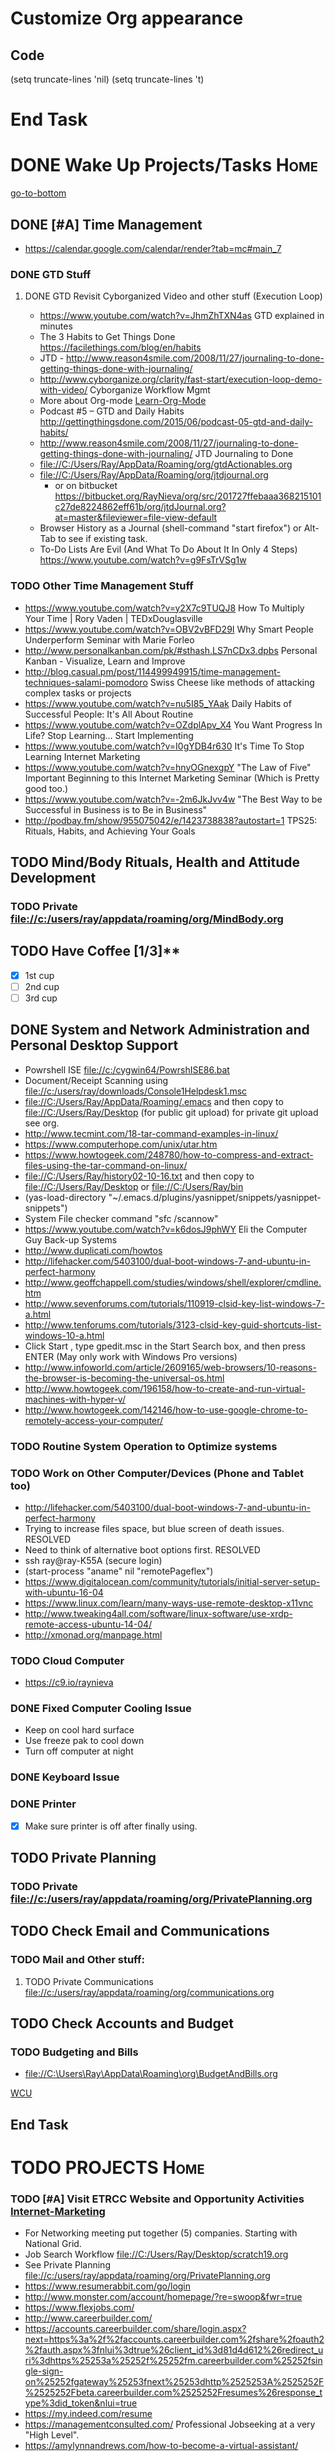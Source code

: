 
* Customize Org appearance
** Code
(setq truncate-lines 'nil) (setq truncate-lines 't)

* End Task
* DONE Wake Up Projects/Tasks					       :Home:
[[go-to-bottom]]

** DONE [#A] Time Management
   - https://calendar.google.com/calendar/render?tab=mc#main_7
*** DONE GTD Stuff
**** DONE GTD Revisit Cyborganized Video and other stuff (Execution Loop)
    - https://www.youtube.com/watch?v=JhmZhTXN4as   GTD explained in minutes
    - The 3 Habits to Get Things Done https://facilethings.com/blog/en/habits
    - JTD - http://www.reason4smile.com/2008/11/27/journaling-to-done-getting-things-done-with-journaling/
    - http://www.cyborganize.org/clarity/fast-start/execution-loop-demo-with-video/  Cyborganize Workflow Mgmt
    - More about Org-mode [[Learn-Org-Mode]]
    - Podcast #5 – GTD and Daily Habits http://gettingthingsdone.com/2015/06/podcast-05-gtd-and-daily-habits/  
    - http://www.reason4smile.com/2008/11/27/journaling-to-done-getting-things-done-with-journaling/ JTD Journaling to Done
    - file://C:/Users/Ray/AppData/Roaming/org/gtdActionables.org
    - file://C:/Users/Ray/AppData/Roaming/org/jtdjournal.org
      - or on bitbucket https://bitbucket.org/RayNieva/org/src/201727ffebaaa368215101c27de8224862eff61b/org/jtdJournal.org?at=master&fileviewer=file-view-default
    - Browser History as a Journal (shell-command "start firefox") or Alt-Tab to see if existing task.
    - To-Do Lists Are Evil (And What To Do About It In Only 4 Steps) https://www.youtube.com/watch?v=g9FsTrVSg1w 


*** TODO Other Time Management Stuff
   - https://www.youtube.com/watch?v=y2X7c9TUQJ8 How To Multiply Your Time | Rory Vaden | TEDxDouglasville
   - https://www.youtube.com/watch?v=OBV2vBFD29I Why Smart People Underperform Seminar with Marie Forleo
   - http://www.personalkanban.com/pk/#sthash.LS7nCDx3.dpbs Personal Kanban - Visualize, Learn and Improve
   - http://blog.casual.pm/post/114499949915/time-management-techniques-salami-pomodoro Swiss Cheese like methods of attacking
     complex tasks or projects
   - https://www.youtube.com/watch?v=nu5I85_YAak Daily Habits of Successful People: It's All About Routine
   - https://www.youtube.com/watch?v=OZdplApv_X4 You Want Progress In Life? Stop Learning... Start Implementing
   - https://www.youtube.com/watch?v=I0gYDB4r630 It's Time To Stop Learning Internet Marketing
   - https://www.youtube.com/watch?v=hnyOGnexgpY "The Law of Five" Important Beginning to this Internet Marketing Seminar (Which is Pretty good too.)
   - https://www.youtube.com/watch?v=-2m6JkJvv4w "The Best Way to be Successful in Business is to Be in Business"
   - http://podbay.fm/show/955075042/e/1423738838?autostart=1  TPS25: Rituals, Habits, and Achieving Your Goals

** TODO Mind/Body Rituals, Health and Attitude Development

*** TODO Private file://c:/users/ray/appdata/roaming/org/MindBody.org

** TODO Have Coffee [1/3]**
   - [X] 1st cup
   - [ ] 2nd cup
   - [ ] 3rd cup


     
** DONE System and Network Administration and Personal Desktop Support
   - Powrshell ISE file://c:/cygwin64/PowrshISE86.bat
   - Document/Receipt Scanning using file://c:/users/ray/downloads/Console1Helpdesk1.msc
   - file://C:/Users/Ray/AppData/Roaming/.emacs and then copy to file://C:/Users/Ray/Desktop (for public git upload) for private git upload see org.
   - http://www.tecmint.com/18-tar-command-examples-in-linux/
   - https://www.computerhope.com/unix/utar.htm
   - https://www.howtogeek.com/248780/how-to-compress-and-extract-files-using-the-tar-command-on-linux/
   - file://C:/Users/Ray/history02-10-16.txt  and then copy to file://C:/Users/Ray/Desktop or file://C:/Users/Ray/bin
   - (yas-load-directory "~/.emacs.d/plugins/yasnippet/snippets/yasnippet-snippets")
   - System File checker command "sfc /scannow"
   - https://www.youtube.com/watch?v=k6dosJ9phWY Eli the Computer Guy Back-up Systems
   - http://www.duplicati.com/howtos
   - http://lifehacker.com/5403100/dual-boot-windows-7-and-ubuntu-in-perfect-harmony
   - http://www.geoffchappell.com/studies/windows/shell/explorer/cmdline.htm
   - http://www.sevenforums.com/tutorials/110919-clsid-key-list-windows-7-a.html
   - http://www.tenforums.com/tutorials/3123-clsid-key-guid-shortcuts-list-windows-10-a.html
   - Click Start , type gpedit.msc in the Start Search box, and then press ENTER (May only work with Windows Pro versions)
   - http://www.infoworld.com/article/2609165/web-browsers/10-reasons-the-browser-is-becoming-the-universal-os.html
   - http://www.howtogeek.com/196158/how-to-create-and-run-virtual-machines-with-hyper-v/
   - http://www.howtogeek.com/142146/how-to-use-google-chrome-to-remotely-access-your-computer/


*** TODO Routine System Operation to Optimize systems

*** TODO Work on Other Computer/Devices (Phone and Tablet too)
    - http://lifehacker.com/5403100/dual-boot-windows-7-and-ubuntu-in-perfect-harmony
    - Trying to increase files space, but blue screen of death issues. RESOLVED
    - Need to think of alternative boot options first. RESOLVED
    - ssh ray@ray-K55A  (secure login)
    - (start-process "aname" nil "remotePageflex")
    - https://www.digitalocean.com/community/tutorials/initial-server-setup-with-ubuntu-16-04
    - https://www.linux.com/learn/many-ways-use-remote-desktop-x11vnc
    - http://www.tweaking4all.com/software/linux-software/use-xrdp-remote-access-ubuntu-14-04/
    - http://xmonad.org/manpage.html

*** TODO Cloud Computer
    - https://c9.io/raynieva
*** DONE Fixed Computer Cooling Issue
    - Keep on cool hard surface
    - Use freeze pak to cool down
    - Turn off computer at night
*** DONE Keyboard Issue

*** DONE Printer
    - [X] Make sure printer is off after finally using.
     

  

** TODO Private Planning
*** TODO Private file://c:/users/ray/appdata/roaming/org/PrivatePlanning.org 
** TODO Check Email and Communications
*** TODO Mail and Other stuff:
**** TODO Private Communications file://c:/users/ray/appdata/roaming/org/communications.org
** TODO Check Accounts and Budget

*** TODO Budgeting and Bills
        -  file://C:\Users\Ray\AppData\Roaming\org\BudgetAndBills.org


[[https://www.wcu.com/home/home][WCU]]


** End Task


 
* TODO <<Start-Working-at-home/work>>	PROJECTS		       :Home:


*** TODO [#A] Visit ETRCC Website and Opportunity Activities <<Opportunity-activities>>  [[Internet-Marketing]]
    - For Networking meeting put together (5) companies. Starting with National Grid.
    - Job Search Workflow file://C:/Users/Ray/Desktop/scratch19.org
    - See Private Planning file://c:/users/ray/appdata/roaming/org/PrivatePlanning.org
    - https://www.resumerabbit.com/go/login
    - http://www.monster.com/account/homepage/?re=swoop&fwr=true
    - https://www.flexjobs.com/
    - http://www.careerbuilder.com/
    - https://accounts.careerbuilder.com/share/login.aspx?next=https%3a%2f%2faccounts.careerbuilder.com%2fshare%2foauth2%2fauth.aspx%3fnlui%3dtrue%26client_id%3d81d4d612%26redirect_uri%3dhttps%25253a%25252f%25252fm.careerbuilder.com%25252fsingle-sign-on%25252fgateway%25253fnext%25253dhttp%2525253A%2525252F%2525252Fbeta.careerbuilder.com%2525252Fresumes%26response_type%3did_token&nlui=true
    - https://my.indeed.com/resume
    - https://managementconsulted.com/ Professional Jobseeking at a very "High Level".
    - https://amylynnandrews.com/how-to-become-a-virtual-assistant/
    - [https://jobquest.detma.org/JobQuest/Default.aspx]
    - [file:/c:/Users/Ray/Documents/UnemploymentGuidelines.org]
    - Ditto Outputs Automated Data-Entry  M-X Shell  then type "start cmd" in spawned DOS shell type "start ditto"
    - YAML to produce "My Way or the Highway Format" http://www.convertcsv.com/yaml-to-csv.htm
    - https://www.youtube.com/watch?v=jETH9SI2zNQ Resume Writing Tips - The Secret Mindset For Writing a Perfect Resume
    - https://www.youtube.com/watch?v=xFngomrq58o How Recruiters Read Your Resume ... in 7 Seconds!
    - https://www.youtube.com/watch?v=_0fjkKCsM1w  How to Write a Winning Resume, with Ramit Sethi
    - https://www.youtube.com/watch?v=-2m6JkJvv4w  How to Start a Business with No Money
    - https://www.youtube.com/watch?v=UlALjp7SvQc 4 Resume Tips That You've Never Seen Before
    - Added Link on Part-time Job hunting  https://www.google.com/search?q=how+to+get+part-time+job+out+of+my+field&ie=utf-8&oe=utf-8
*** TODO [#A] Set-up rgnterprises mail in Thunderbird and Admin Website
    - Login to PWS
    - cpanel
      [[https://cloud8.hostgator.com:2083/][cpanel]]
    - [X] Was able to change by going to "settings" and putting the correct nameservers
      also found the error when using mxtoolbox.
    - [X] Removed Fetch Mail as cannot set-up SSL
    - [X] Originally set-up Under Construction Website now using a redirector to LinkedIN via .htaccess

**** TODO Website Development (Develop Websites to present Web Skill, Content Writing Ability and make money)
    - http://rgnterprises.net This is currently using a redirector via .htaccess.
    - http://rgnterprises.net/wordpress/wp-login.php
    - http://rgnterprises.net/joomla
    - http://rgnterprises.net/drupal
    - https://cp.cloudappsportal.com/Default.aspx?pid=Login&ReturnUrl=%2fDefault.aspx%3fpid%3dHome Hosted Sharepoint
    - file://C:/Users/Ray/Downloads/SharePoint_2013_CP_Setup.pdf
    - http://www.apps4rent.com/support/kb/article/sharepoint-2013-control-panel
    - http://www.apps4rent.com/support/kb/article/category/sharepoint/control-panel-sharepoint
    - http://www.apps4rent.com/affiliate-program.html
    - http://apps4rent.postaffiliatepro.com/affiliates/login.php#login
    - http://ezgif.com/
    - https://resources.biznessapps.com/h/
*** TODO [#A] PROJECTS: Skills/Subjects Mastery


**** TODO Visual Studio and .NET CSharp etc (including C)... 
     - file://c:/users/ray/documents/projects/c
     - https://www.tutorialspoint.com/cprogramming/c_functions.htm (This website has an online compiler)
     - https://www.youtube.com/watch?v=iRSAmekqRBo Microsoft .NET Tutorial - Intro to .NET (Part 01)
     - https://www.youtube.com/watch?v=nA2pSmBmvKg#t=452.995941 How to program in C#
     - "C:\Program Files (x86)\Microsoft Visual Studio 14.0\Common7\IDE\devenv.exe"

**** TODO [#A] SQL Server, MySQL, PostgreSQL, Oracle and SQLite
     - SQLCMD tutorial https://technet.microsoft.com/en-us/library/ms170207(v=sql.105).aspx


***** SQL Server SSIS Tutorial https://www.mssqltips.com/sqlservertutorial/200/sql-server-integration-services-ssis-tutorial/     
     1. runas /user:raynieva2\admin cmd
     2. services.msc (in new admin command shell) start appropriate service for SQL Server
     3. C:\windows\system32>"C:\Program Files (x86)\Microsoft SQL Server\100\Tools\Binn\
VSShell\Common7\IDE\Ssms.exe" (in new admin command shell)
***** TODO MYSQL
     1. runas /user:raynieva2\admin cmd
     2. services.msc (in new admin command shell)
     3. C:\windows\system32>"C:\Program Files (x86)\ActiveDBSoft\FlySpeed SQL Query\FlyS
peed SQL Query.exe"
**** TODO Learning Flowgorithm and other VPLs
     - https://en.wikipedia.org/wiki/Flowgorithm
     - http://www.flowgorithm.org/

**** TODO Powershell
     - Type Powershell on cmdline (storing history in bin)
     - https://www.youtube.com/watch?v=wqaqeUASxAs#t=14.060022 10 Basic Powershell Commands and how to output data to CSV formatting
     - https://www.youtube.com/watch?v=yKstEJKdc4o PowerShell with a focus on automation (HD) 
     - Chocolatey
     - http://www.powershellmagazine.com/

**** TODO XML/XSLT, JSON and YAML
     - Resume in XML file://c:/users/ray/documents/jobsearch/MasterTemplates
***** DONE Having resolved issues with getting Visual Studio to start as one of the XML editors. Will now use Eclipse too.
**** TODO Learn Emacs, Lisp,Org Mode and Yasnippet <<Learn-Org-Mode>>
[[https://video.search.yahoo.com/video/play;_ylt=A2KLqIDhyblWMmEAWvMsnIlQ;_ylu=X3oDMTByNDY3bGRuBHNlYwNzcgRzbGsDdmlkBHZ0aWQDBGdwb3MDNQ--?p=Org-capture+Tutorial&vid=0cdfe1c477a8bf9eedf5bdd40b1f8171&turl=http%3A%2F%2Ftse3.mm.bing.net%2Fth%3Fid%3DOVP.V38838c4a57439126162e4fe85ab3828f%26pid%3D15.1%26h%3D168%26w%3D300%26c%3D7%26rs%3D1&rurl=https%3A%2F%2Fwww.youtube.com%2Fwatch%3Fv%3DbzZ09dAbLEE&tit=Taking+Notes+In+Emacs+Org-Mode&c=4&h=168&w=300&l=1085&sigr=11bfaoro4&sigt=10u00jn8u&sigi=1311scajt&age=1408427461&fr2=p%3As%2Cv%3Av&fr=yhs-mozilla-001&hsimp=yhs-001&hspart=mozilla&tt=b][Watch Video]]
      - file://c:/users/ray/documents/projects/lisp
***** TODO http://ergoemacs.org/emacs/elisp_basics.html
***** DONE Learn Emacs Lisp https://learnxinyminutes.com/docs/elisp/
***** TODO LispyScript A javascript With Lispy Syntax And Macros! http://lispyscript.com/     
***** TODO Install and Learn Yasnippet
      - [file:/C:\Users\Ray\Documents\scratch1.org]
***** TODO Install and Learn Icicles
***** TODO Practice Check Boxes [100%]
      - [X] Checkbox 1
      - [X] Checkbox 2
      - [X] Checkbox 3
      - [X] Checkbox 4
      
***** TODO Another Tutorial on Org-Mode
      + [[https://www.youtube.com/watch?v=oJTwQvgfgMM][Video]]
      + Use Git to synchronize
      + [[https://www.youtube.com/watch?v=1-dUkyn_fZA][Emacs + org-mode + python in reproducible research; SciPy 2013 Presentation ]]
      + [[https://www.youtube.com/watch?v=dljNabciEGg][Literate Devops with Emacs ]]

***** TODO Emacs for Writers
      - [https://www.youtube.com/watch?v=FtieBc3KptU]
***** TODO Learning more about Capture-mode Emacs
      - [[http://orgmode.org/manual/Capture-templates.html#Capture-templates]
      - [[https://www.youtube.com/watch?v=KdcXu_RdKI0]

***** TODO Learn Bookmark and Bookmark Plus
      - https://www.emacswiki.org/emacs/BookMarks

***** TODO Learn Abbrev Mode
      - Learned about the 
       	;;;(add-to-list 'load-path "~/.emacs.d/elpa/yasnippet-0.8.0")

***** DONE Install and Learn Evil
      - [[https://www.youtube.com/watch?v=JWD1Fpdd4Pc][Evil Mode: Or, How I Learned to Stop Worrying and Love Emacs ]]
      - [[https://www.youtube.com/watch?v=_NUO4JEtkDw&list=PLR3yE6GYBLQDbn52K8F8eOusiqbB94ZDa][Learning Vim in a Week]]

***** TODO Learn Vim
      - M-X Shell  then type "start cmd" in spawned DOS shell navigate using "gotovim" then "vimtutor" in working directory as I have learned emacs does not always like heavy shell commands inside its process.
      - http://vim.wikia.com/wiki/Moving_around

***** TODO Learn Babel

***** DONE Debugged another issue with Emacs "Start cmd" vs "Cygstart cmd"

**** TODO ROR Ruby on Rails <<Ruby-on-Rails>>
     - M-X  inf-ruby starts Ruby Shell in EMACS buffer. (execute-extended-command "command") means M-x
     - file://c:/users/ray/documents/projects/ruby
     - file://c:/users/ray/bin/practice.rb
     - http://ruby.bastardsbook.com/chapters/loops/
     - http://ruby.bastardsbook.com/chapters/methods/

***** DONE http://installfest.railsbridge.org/installfest/windows

***** DONE http://railsapps.github.io/installing-rails.html

***** DONE http://railsapps.github.io/what-is-ruby-rails.html
      
***** TODO Ruby on Rails Tutorial [0/1]
      1. [ ] https://www.railstutorial.org/book/beginning

***** TODO http://railsinstaller.org/en RailsInstaller

***** TODO http://guides.rubyonrails.org/getting_started.html

***** TODO https://www.softcover.io/read/e8898d1d/learn-rails-1

**** TODO Learn Vimperator
     - http://www.thegeekstuff.com/2009/05/firefox-add-on-vimperator-make-firefox-behave-like-vim/
**** TODO Javascript, JQuery, AngularJS, Full Stack, Web Development (Related to TSSG Group)

     - https://www.youtube.com/watch?v=6MaOPdQPvow 10 Things to Master for Javascript Beginners
     - http://tutsnare.com/how-to-install-laravel-on-ubuntu-lamp/
     - http://tecadmin.net/install-laravel-framework-on-ubuntu/
     - http://pointnswing.com/mm3_dev_Rev2587_2016-03-08_09-50-29/mmindex.php Development version of Point and Swing Band Manager
     - https://www.digitalocean.com/community/tutorials/how-to-install-linux-apache-mysql-php-lamp-stack-on-ubuntu
     - https://www.youtube.com/user/kudvenkat/playlists AngularJS
     - https://en.wikipedia.org/wiki/AngularJS
     - http://www.w3schools.com/angular/default.asp
     - https://www.youtube.com/channel/UC-JQzTHQrVA8j-tamvy66fw EJ Media General Reference and Tutorials on the WEB
     - https://www.youtube.com/watch?v=QYw02Z9oUfs How to access Javascript console in various browsers.
     - http://www.andismith.com/blog/2011/11/25-dev-tool-secrets/
     - https://developer.mozilla.org/en-US/Learn/Common_questions/What_are_browser_developer_tools
     - Jekyll
     - https://www.npmjs.com/ Javascript Package Manager
     - https://www.microsoft.com/web/webmatrix/ 3 Major Web dev platform strategies
     - https://www.youtube.com/watch?v=H4sSldXv_S4 Using JavaScript to Teach JavaScript by John Resig
**** TODO [[http://searchsoftwarequality.techtarget.com/definition/Scrum-sprint][Git, Sprint, Scrum]] and Agile development (Also Related to TSSG Group)
     - Github Account https://github.com/RayNieva
       - https://guides.github.com/features/mastering-markdown/
     - BitBucket Account https://bitbucket.org/RayNieva
     - C:\Users\Ray\AppData\Local\Programs\Git\git-bash.exe --cd-to-home
     - http://lifehacker.com/5983680/how-the-heck-do-i-use-github
     - file://C:/Users/Ray/Desktop/history03-11-16.txt
     - http://www.howtogeek.com/180167/htg-explains-what-is-github-and-what-do-geeks-use-it-for/
     - http://git-scm.com/book/en/v2/Getting-Started-Git-Basics
     - http://readwrite.com/2013/11/08/seven-ways-to-use-github-that-arent-coding
     - https://www.reddit.com/r/git/comments/1xymq2/do_people_use_git_for_things_other_than_software/
     - Heroku https://id.heroku.com/login
     - JIRA https://www.atlassian.com/software/jira/try Free for first month.
     - https://theagileadmin.com/what-is-devops/
     - https://www.google.com/search?q=user+stories&ie=utf-8&oe=utf-8 Google Search: User Stories

**** TODO Selenium - Browser Automation (Work Flow Automation Related) (Related to TSSG Group) 
     - http://www.seleniumhq.org/
     - https://en.wikipedia.org/wiki/Selenium_%28software%29#Selenium_IDE
     - http://www.inc.com/aj-agrawal/why-every-software-startup-should-have-a-testing-process-through-launch.html
**** TODO Developer Force.com
     - Step 1. http://developer.force.com
     - Step 2. Sign Up If You Want. (To Use Salesforce Need to sign-up)
     - Step 3. Go to Tutorials Trailhead
     - Step 4. Select Course of Study

**** TODO Windows Enterprise Server Administration
     - http://sourcedaddy.com/windows-7/managing-windows-7-in-domain.html
     - Lab Access to Windows 2012 AD Server https://technet.microsoft.com/en-us/virtuallabs/bb467605
**** TODO Concept of Workflow Automation




**** TODO IPython
     - file://C:\Users\Ray Open command line at Anaconda3 directory "Ipython" or "Ipython Notebook" or "IPython qtconsole"
     - file://C://Users/ray/bin/practice.py
**** TODO DevOps (Workflow Automation Related), Puppet, Chef (Also Powershell in Separate category )
     - https://theagileadmin.com/what-is-devops/

     - https://automatetheboringstuff.com/ In Python
   
     - http://www.seascapewebdesign.com/blog/part-1-getting-started-vagrant-windows-7-and-8
       - "C:\Program Files\Oracle\VirtualBox\VirtualBox.exe"
       - C:\HashiCorp\Vagrant\bin\vagrant up :: Note, need to migrate to this directory to establish environment
       - C:\Ch\bin\putty.exe :: login using 127.0.0.1:2222 ; username: "vagrant"; password: "vagrant";
       - https://www.vagrantup.com/docs/cli/halt.html  vagrant halt
     - ssh ray@ray-K55A  (secure login) :: on other machine need to start sshd server

     - https://www.howtoforge.com/tutorial/ubuntu-vagrant-install-and-getting-started/

     - https://www.youtube.com/watch?v=CDxaRfwzFrs&list=PLC71D7CFB6AF935E6 Eli the Computer Guy Servers

       - https://www.youtube.com/watch?v=dIFKmJ4wufc&list=PLJcaPjxegjBVnEN8c6O8w1mNit4WGeAWN More Eli but on Windows Server 2012

       - https://blogs.technet.microsoft.com/keithmayer/2013/08/30/get-started-as-an-early-expert-on-windows-server-2012-r2-with-this-free-ebook/#EBOOK

     - https://aws.amazon.com/
       - https://www.youtube.com/watch?v=N89AffsxS-g Eli the Computer Guy Amazon Web Services.
       - http://stackoverflow.com/questions/19042025/amazon-ec2-free-tier-how-man-instances-can-i-run
       - http://aws.amazon.com/free/
     

     - https://azure.microsoft.com/en-us/pricing/
       - https://technet.microsoft.com/en-us/virtuallabs?id=f9E0rhsEF74 Technet Microsoft Virtual Labs
     
     - https://puppet.com/blog/deploying-puppet-client-server-standalone-and-massively-scaled-environments
     - https://puppet.com/blog/puppet-your-operating-system-installer-and-you
     - https://docs.puppet.com/puppet/latest/reference/man/apply.html
     - https://puppet.com/product/emulator#
     - https://learn.chef.io/learn-the-basics/windows/get-set-up/
     - https://www.nagios.org/
     - http://www.geekride.com/hard-link-vs-soft-link/
     - https://github.com/chef-cookbooks/webpi
     - https://en.wikipedia.org/wiki/Web_Platform_Installer
**** TODO Data Analytics Big Data/Hadoop (Related to TSSG Group)
     - https://www.youtube.com/watch?v=AZovvBgRLIY  Apache Hadoop & Big Data 101: The Basics
     - Develop Epic (Norm Heckman has outline)
     - https://asana.com/
     - file://C:/Users/Ray/Downloads/
     - http://github.com/mikec964
     - https://github.com/mikec964/chelmbigstock/wiki
     - Hadoop, AWS, Kaggle, Hortonworks, Docker?
       - https://aws.amazon.com/

       - http://hortonworks.com/

	 - https://en.wikipedia.org/wiki/Hortonworks

       - https://www.kaggle.com/

       - https://www.docker.com/products/docker

       - http://www.geocreepy.com/

**** TODO Screen Scraper and Web Automation
     - http://scrapy.org/
     - https://github.com/scrapy/scrapy/wiki/How-to-Install-Scrapy-0.14-in-a-64-bit-Windows-7-Environment#The_information_below_will_no_longer_be_updated_Please_visit_the_original_page_at_httpsteamforgenetwikiindexphpHow_to_Install_Scrapy_in_64bit_Windows_7
     - https://potentpages.com/web-crawler-tutorials/python/
     - http://ruby.bastardsbook.com/chapters/html-parsing/ Nokogiri
     - http://irobotsoft.com/

**** TODO Sharepoint Foundation     
     - https://cp.cloudappsportal.com/Default.aspx?pid=Login&ReturnUrl=%2f
     - http://sharepoint.rgnterprises.cloudappsportal.com/

**** TODO Jruby Tutorial <<JRuby-Tutorial>>
     - C:\jruby-1.7.11\bin\pry
     - file://C://Users/ray/bin/practice.rb
     - http://www.techrepublic.com/article/jruby-an-introduction/
     - https://github.com/jruby/jruby/wiki/WalkthroughsAndTutorials
     - https://www.youtube.com/watch?v=vNHpsC5ng_E Design Patterns
     - http://phrogz.net/programmingruby/frameset.html Great Overview of Ruby Objects
     - http://www.tentackle.org/html/en/t_rails.html Tentackle
**** TODO Spiceworks
     - http://www.spiceworks.com (login company is RGNterprises.net)

**** TODO Windows Enterprise Server Administration
     - http://sourcedaddy.com/windows-7/managing-windows-7-in-domain.html
     - Lab Access to Windows 2012 AD Server https://technet.microsoft.com/en-us/virtuallabs/bb467605

**** TODO Source Making
     - https://sourcemaking.com/ 
**** TODO Internet Marketing - What is it? <<Internet-Marketing>>
     - [[http://www.webopedia.com/TERM/I/internet_marketing.html][Webopedia]]
     - [http://homebusiness.about.com/od/marketingadvertising/a/IMarketing101.htm]
     - http://www.ericstips.com Below are the milestone lessons (in my judgement)
       - http://www.ericstips.com/tips/lesson4/  LESSON #4: 18 Ways to Make Money Online (In my way of thinking this is the prelude to Eric'sdecision to choose Infomarketing as his choice of on-line businesses.)
       - http://www.ericstips.com/tips/lesson19/ LESSON #19: How to Choose a Niche (Part 1)
       - http://www.ericstips.com/tips/lesson23/  LESSON #23: Choosing and Registering a Domain Name (This actually is the beginning of launching a website Eric prefers to orient his workflow based on product creation and choosing a domain name is integral to that process)
       - http://www.ericstips.com/tips/lesson33/ LESSON #33: Getting Started with WordPress (This is the beginning of setting up a blogging site in Wordpress) He does point out alternatives (I need to investigate ROR)
       - http://www.ericstips.com/tips/lesson44/ LESSON #44: Introduction to Information Products (This starts off his actual development of an Info Marketing Product itself as opposed to branding)
       - http://www.ericstips.com/tips/lesson59/ LESSON #59: Introduction to List Building (Heart and Soul of Internet Marketing.)
       - http://www.ericstips.com/tips/lesson72/ LESSON #72: Introduction to Web Traffic (This is the beginning 14 lessons on what we need todevelop in the way of true Internet Marketing promotion like List Building, Paid Traffic, SEO and Social Networking etc...)
       - http://www.ericstips.com/tips/lesson89/ LESSON #89: Introduction to Product Launches
       - 
     - http://www.meetup.com/WorcesterClub/
     - http://www.meetup.com/VentureMeets-WorcesterEntrepreneurMeetup/ <2016-06-14 Tue> 6:00 PM

**** TODO Eclipse and Java
     - Upgraded to Eclipse RCP (How to use RCP?)
     - Command Line "start C:\Users\Ray\Downloads\eclipse-jee-mars-1-win32-x86_64\eclipse\eclipse"

***** DONE Eclipse/Java Tutorial Lessons
     - http://eclipsetutorial.sourceforge.net/totalbegginer01/lesson01.html
     - https://www.youtube.com/channel/UCd3Rh81577uByKQcXu10loQ/playlists?nohtml5=False Eclipse and Java  by Alex Tayor
**** TODO Sidekick/Hubspot

**** DONE Pageflex Mastery
    - Console Mastery
    - file://C:\Users\Ray\Downloads\PF-Doc-861  PageFlex documentation folders
    - file://C:\Users\Ray\Downloads\PF-Doc-861  PageFlex documentation folders
    - https://en.wikipedia.org/wiki/Web-to-print
    - https://www.youtube.com/watch?v=8ZOgPCtZvoU Introduction to Website Administration
    - http://www.howtogeek.com/167533/the-ultimate-guide-to-changing-your-dns-server/
    - https://www.youtube.com/watch?v=rL8RSFQG8do&list=PLF360ED1082F6F2A5 Introduction to Networking
    - https://www.addedbytes.com/articles/for-beginners/url-rewriting-for-beginners/
    - https://www.youtube.com/watch?v=a0hznUWIaWI C# Queues MSMQ
    - http://www.howtogeek.com/99001/htg-explains-routers-and-switches/

**** DONE Internet of things https://www.forbes.com/sites/jacobmorgan/2014/05/13/simple-explanation-internet-things-that-anyone-can-understand/#55d6623b1d09

*** TODO Freelance Research Top Ideas and Recreation.
    - Yasnippet and like type of programs as discovered on Github research
    - Org-mode for Journaling maybe integrate with Evernote?
    - Youtube Research (this can be very "free lance")
    - Football
    - http://citeseerx.ist.psu.edu/viewdoc/download?doi=10.1.1.137.2713&rep=rep1&type=pdf
    - https://www.lively-kernel.org/
    - https://www.packtpub.com/account/my-ebooks


     

*** End Task
* TODO Go to Network and or Interview/Opportunity Meetings.  :Car:Framingham:
** TODO Private file://c:/users/ray/appdata/roaming/org/network.org



* TODO Dinner Ideas or Go Out or Order Out and after Dinner	   :Home:Car:
    - Rotate chicken in NuWave
*** DONE Beef AND Chicken Sukiyaki Using NUWave PIC
** DONE Made Sukiyaki 
   - Used Bobby Flay's recipe
     - 1/2 cup soy sauce
     - 1 to 1 1/2 cup broth (made from Udon Mix)
     - 1/4 cup Mirin
      


*** DONE Dinner Made Stir Fry and fried rice
*** DONE Made Leftovers into Lo Mein (Hot and Spicy)
*** DONE Heated up on Turbo and then Nuwave Chicken and Brocoli with Tortellini soup
*** DONE Ordered Pizza
*** DONE Help make Onion Soup
*** DONE Went out for Cocktails and Dinner Bootleggers and Asian Imperial spent about $120
    - Sometimes at a bar you can do Business networking 
      not sure if anything will become of it, but got contacts card.

*** DONE Chuck Roast in NuWave using leftover Onion Soup and Pre/par Boiling carrots and potatoes
*** DONE Nabemono with Salmon, Leeks and Shitake Mushrooms
*** DONE Chicago Hotdogs
*** DONE Made some fantastic Chicken Wing Tempura (Recipe in Firefox Bookmarks) and Learned some new Tempura frying techniques.

*** DONE Made Chicken Picatta and roasted potatoes and carrots (by steaming first and then Nuwave roasting)

*** DONE Pizza on Grill

*** DONE Smorkasbork of Leftovers
*** DONE Made Chicken Tikki Masala
*** DONE Steamed Trout
*** DONE Reuben Sandwichs
*** DONE Spicy Cream of Tomato Indian Soup with Biscuit Ham Sliders
*** DONE Split Pea Soup, Irish Mashed Potatoes with cabbage
*** DONE Filipino dish(corned beef but added cabbage too) and Yesterday's soup
*** DONE Mongolian Sizzling Leftover Lamb using Nuwave PIC
*** DONE Made Indian Lamb dish with Leftover lamb, seasonings and yoghurt (do not add yoghurt when it is too hot)
*** DONE Made big pot of chili
*** DONE Teriyaki Subs
*** DONE Chicken Piccatta
*** DONE Mononabe Seafood Oriental Soup
*** DONE Pork and Chicken Tenkatsu

*** DONE From Leftover Chicken Tenkatsu made Chicken Supreme (Sauce converted from Bechamel Sauce and Home made chicken stock)

*** DONE Chinese Leftover Smorkasbork with Thai Lo mein creation with shrimp.
*** TODO Clean-out & Organize Frig

** End Task
    
      

* TODO Go Home							   :Car:Home:

* TODO Continue Working at Home Projects/Tasks 			       :Home:



** DONE Refer Back to [[Start-Working-at-home/work]]:a PROJECTS:
   - file://C:\Users\Ray\AppData\Roaming\org\gtdActionables.org
** TODO Opportunity Activities [[Opportunity-activities]]

   - See Journal and Opportunities orgs
   - Continued work from morning
** TODO Reviewing Internet Marketing

** TODO Org-Mode
** TODO More Work on Org-Capture to YAML format

** TODO More Emacs and Evil Mode (Including Vim Study)
   - Set-up Yasnippet
   - Yasnippet and Ruby mode (For Loops)
   - DONE Revisit Cyborganized Video (Execution Loop)
    - http://www.cyborganize.org/clarity/fast-start/execution-loop-demo-with-video/  Cyborganize Workflow Mgmt

** TODO Eclipse and Upgrade to Eclipse to include RCP

** TODO Worked on CH Tutorial (C++/C)
   - Seen recent Video of 10 most important languanges and C and especially C++ are ranked quite high

** TODO Looked at NLP and Psychological training
** End Task

* End Task
<<go-to-bottom>>
  
 

